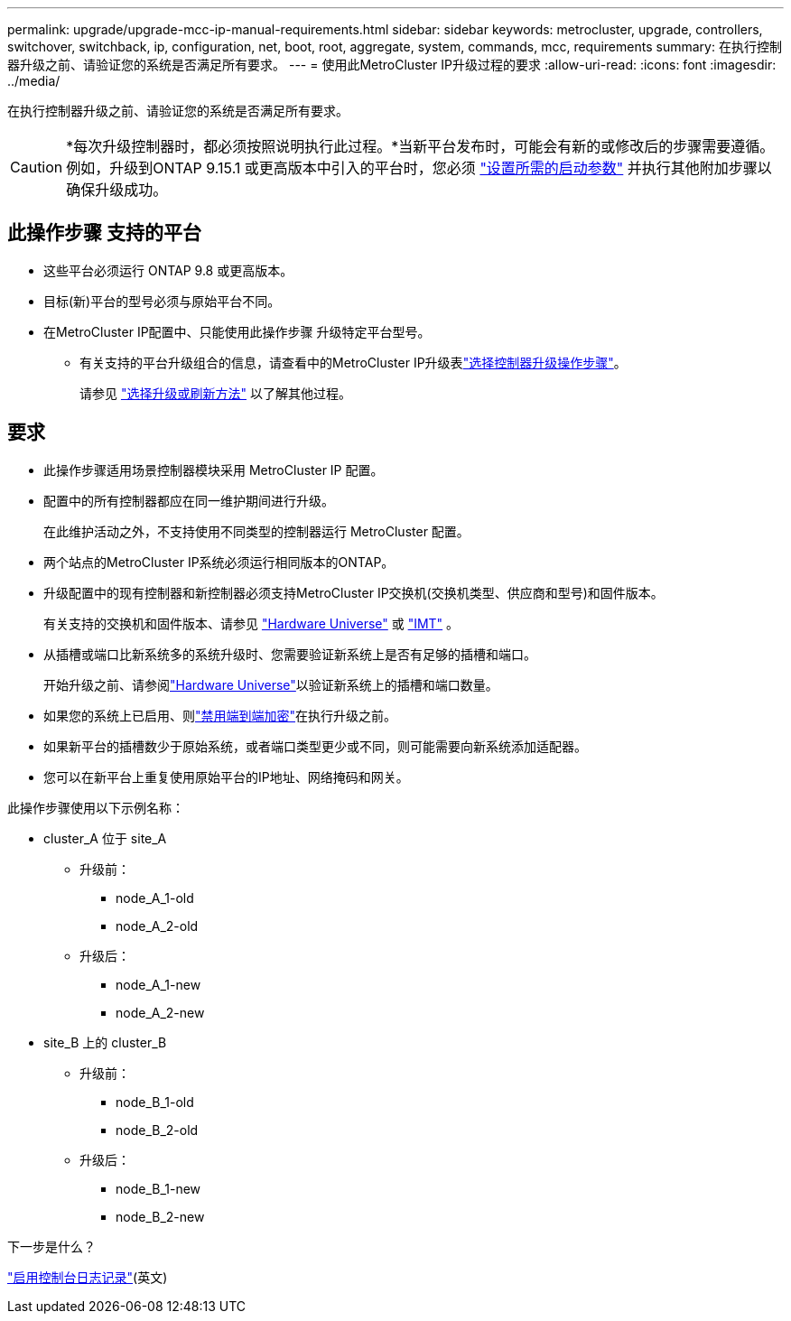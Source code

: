 ---
permalink: upgrade/upgrade-mcc-ip-manual-requirements.html 
sidebar: sidebar 
keywords: metrocluster, upgrade, controllers, switchover, switchback, ip, configuration, net, boot, root, aggregate, system, commands, mcc, requirements 
summary: 在执行控制器升级之前、请验证您的系统是否满足所有要求。 
---
= 使用此MetroCluster IP升级过程的要求
:allow-uri-read: 
:icons: font
:imagesdir: ../media/


[role="lead"]
在执行控制器升级之前、请验证您的系统是否满足所有要求。


CAUTION: *每次升级控制器时，都必须按照说明执行此过程。*当新平台发布时，可能会有新的或修改后的步骤需要遵循。例如，升级到ONTAP 9.15.1 或更高版本中引入的平台时，您必须 link:upgrade-mcc-ip-manual-set-bootarg.html["设置所需的启动参数"] 并执行其他附加步骤以确保升级成功。



== 此操作步骤 支持的平台

* 这些平台必须运行 ONTAP 9.8 或更高版本。
* 目标(新)平台的型号必须与原始平台不同。
* 在MetroCluster IP配置中、只能使用此操作步骤 升级特定平台型号。
+
** 有关支持的平台升级组合的信息，请查看中的MetroCluster IP升级表link:concept_choosing_controller_upgrade_mcc.html["选择控制器升级操作步骤"]。
+
请参见 https://docs.netapp.com/us-en/ontap-metrocluster/upgrade/concept_choosing_controller_upgrade_mcc.html#choosing-a-procedure-that-uses-the-switchover-and-switchback-process["选择升级或刷新方法"] 以了解其他过程。







== 要求

* 此操作步骤适用场景控制器模块采用 MetroCluster IP 配置。
* 配置中的所有控制器都应在同一维护期间进行升级。
+
在此维护活动之外，不支持使用不同类型的控制器运行 MetroCluster 配置。

* 两个站点的MetroCluster IP系统必须运行相同版本的ONTAP。
* 升级配置中的现有控制器和新控制器必须支持MetroCluster IP交换机(交换机类型、供应商和型号)和固件版本。
+
有关支持的交换机和固件版本、请参见 link:https://hwu.netapp.com["Hardware Universe"^] 或 link:https://imt.netapp.com/matrix/["IMT"^] 。

* 从插槽或端口比新系统多的系统升级时、您需要验证新系统上是否有足够的插槽和端口。
+
开始升级之前、请参阅link:https://hwu.netapp.com["Hardware Universe"^]以验证新系统上的插槽和端口数量。

* 如果您的系统上已启用、则link:../maintain/task-configure-encryption.html#disable-end-to-end-encryption["禁用端到端加密"]在执行升级之前。
* 如果新平台的插槽数少于原始系统，或者端口类型更少或不同，则可能需要向新系统添加适配器。
* 您可以在新平台上重复使用原始平台的IP地址、网络掩码和网关。


此操作步骤使用以下示例名称：

* cluster_A 位于 site_A
+
** 升级前：
+
*** node_A_1-old
*** node_A_2-old


** 升级后：
+
*** node_A_1-new
*** node_A_2-new




* site_B 上的 cluster_B
+
** 升级前：
+
*** node_B_1-old
*** node_B_2-old


** 升级后：
+
*** node_B_1-new
*** node_B_2-new






.下一步是什么？
link:upgrade-mcc-ip-manual-console-logging.html["启用控制台日志记录"](英文)
